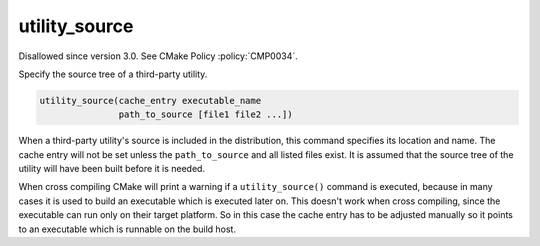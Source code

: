 utility_source
--------------

Disallowed since version 3.0.  See CMake Policy :policy:`CMP0034`.

Specify the source tree of a third-party utility.

.. code-block:: cmake

  utility_source(cache_entry executable_name
                 path_to_source [file1 file2 ...])

When a third-party utility's source is included in the distribution,
this command specifies its location and name.  The cache entry will
not be set unless the ``path_to_source`` and all listed files exist.  It
is assumed that the source tree of the utility will have been built
before it is needed.

When cross compiling CMake will print a warning if a ``utility_source()``
command is executed, because in many cases it is used to build an
executable which is executed later on.  This doesn't work when cross
compiling, since the executable can run only on their target platform.
So in this case the cache entry has to be adjusted manually so it
points to an executable which is runnable on the build host.
